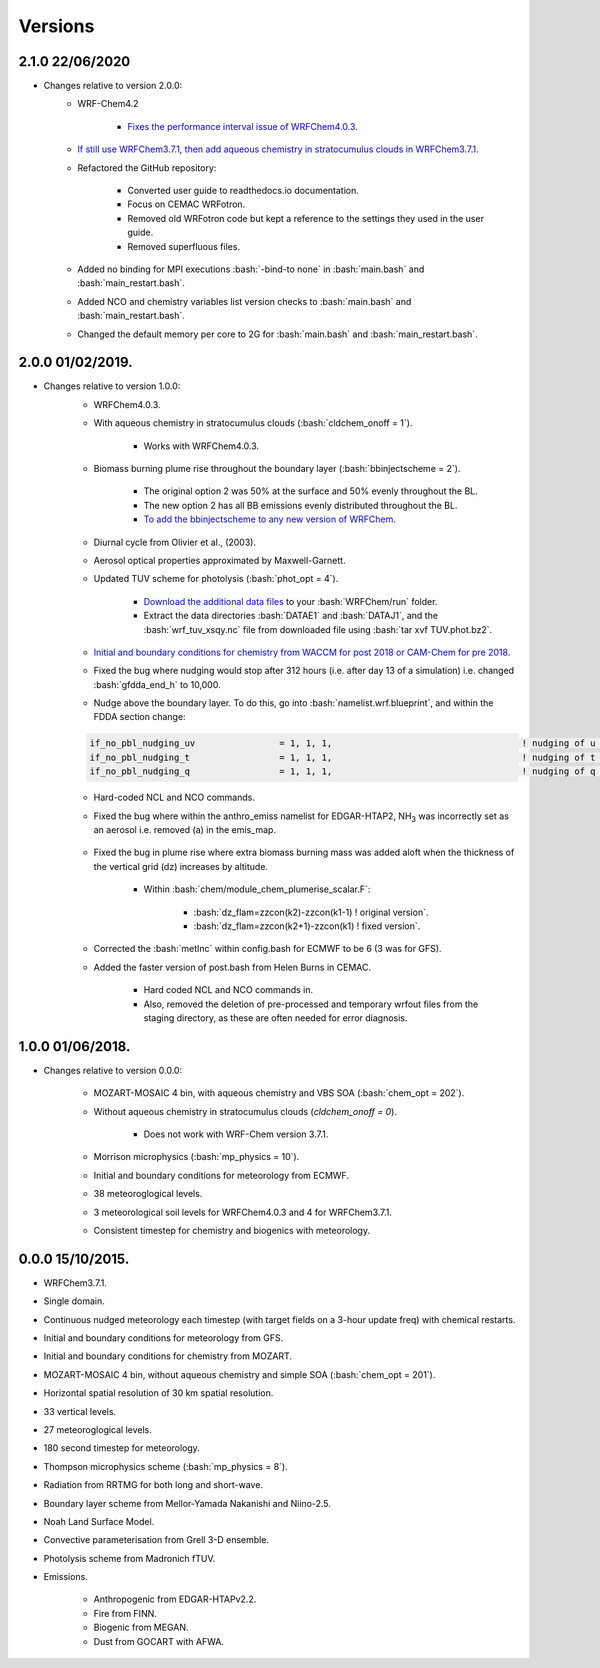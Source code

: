 ********
Versions
********

.. role:: bash(code)
   :language: bash


2.1.0 22/06/2020
==================
- Changes relative to version 2.0.0:  
    - WRF-Chem4.2  

        - `Fixes the performance interval issue of WRFChem4.0.3 <https://github.com/wrfchem-leeds/WRFotron/issues/4>`_.  

    - `If still use WRFChem3.7.1, then add aqueous chemistry in stratocumulus clouds in WRFChem3.7.1 <https://github.com/wrfchem-leeds/WRFotron/issues/5>`_.  
    - Refactored the GitHub repository:  

        - Converted user guide to readthedocs.io documentation.
        - Focus on CEMAC WRFotron.  
        - Removed old WRFotron code but kept a reference to the settings they used in the user guide.  
        - Removed superfluous files.  

    - Added no binding for MPI executions :bash:`-bind-to none` in :bash:`main.bash` and :bash:`main_restart.bash`.  
    - Added NCO and chemistry variables list version checks to :bash:`main.bash` and :bash:`main_restart.bash`.  
    - Changed the default memory per core to 2G for :bash:`main.bash` and :bash:`main_restart.bash`. 


2.0.0 01/02/2019.
==================
- Changes relative to version 1.0.0:
    - WRFChem4.0.3.  
    - With aqueous chemistry in stratocumulus clouds (:bash:`cldchem_onoff = 1`).  

        - Works with WRFChem4.0.3.  

    - Biomass burning plume rise throughout the boundary layer (:bash:`bbinjectscheme = 2`).  

        - The original option 2 was 50% at the surface and 50% evenly throughout the BL.  
        - The new option 2 has all BB emissions evenly distributed throughout the BL.  
        - `To add the bbinjectscheme to any new version of WRFChem <https://github.com/wrfchem-leeds/WRFotron/blob/master/additional_docs/add_bbinjectscheme.md>`_.  

    - Diurnal cycle from Olivier et al., (2003).  
    - Aerosol optical properties approximated by Maxwell-Garnett.  
    - Updated TUV scheme for photolysis (:bash:`phot_opt = 4`).  

        - `Download the additional data files <http://www.acom.ucar.edu/wrf-chem/TUV.phot.bz2>`_ to your :bash:`WRFChem/run` folder.  
        - Extract the data directories :bash:`DATAE1` and :bash:`DATAJ1`, and the :bash:`wrf_tuv_xsqy.nc` file from downloaded file using :bash:`tar xvf TUV.phot.bz2`.  

    - `Initial and boundary conditions for chemistry from WACCM for post 2018 or CAM-Chem for pre 2018 <https://github.com/wrfchem-leeds/WRFotron/blob/master/additional_docs/CESM-WRFchem_aerosols_plusgas.pdf>`_.  
    - Fixed the bug where nudging would stop after 312 hours (i.e. after day 13 of a simulation) i.e. changed :bash:`gfdda_end_h` to 10,000.  
    - Nudge above the boundary layer. To do this, go into :bash:`namelist.wrf.blueprint`, and within the FDDA section change:  

    .. code-block:: bash

      if_no_pbl_nudging_uv                = 1, 1, 1,                                    ! nudging of u and v in the PBL, 0 = yes, 1 = no
      if_no_pbl_nudging_t                 = 1, 1, 1,                                    ! nudging of t in the PBL, 0 = yes, 1 = no
      if_no_pbl_nudging_q                 = 1, 1, 1,                                    ! nudging of q in the PBL, 0 = yes, 1 = no

    - Hard-coded NCL and NCO commands.  
    - Fixed the bug where within the anthro_emiss namelist for EDGAR-HTAP2, |NH3| was incorrectly set as an aerosol i.e. removed (a) in the emis_map.  

        .. |NH3| replace:: NH\ :sub:`3`

    - Fixed the bug in plume rise where extra biomass burning mass was added aloft when the thickness of the vertical grid (dz) increases by altitude.  

        - Within :bash:`chem/module_chem_plumerise_scalar.F`:  

            - :bash:`dz_flam=zzcon(k2)-zzcon(k1-1) ! original version`.  
            - :bash:`dz_flam=zzcon(k2+1)-zzcon(k1)   ! fixed version`.  

    - Corrected the :bash:`metInc` within config.bash for ECMWF to be 6 (3 was for GFS).  
    - Added the faster version of post.bash from Helen Burns in CEMAC.  

        - Hard coded NCL and NCO commands in.  
        - Also, removed the deletion of pre-processed and temporary wrfout files from the staging directory, as these are often needed for error diagnosis.


1.0.0 01/06/2018.
==================
- Changes relative to version 0.0.0:  

    - MOZART-MOSAIC 4 bin, with aqueous chemistry and VBS SOA (:bash:`chem_opt = 202`).  
    - Without aqueous chemistry in stratocumulus clouds (`cldchem_onoff = 0`).  

        - Does not work with WRF-Chem version 3.7.1.   

    - Morrison microphysics (:bash:`mp_physics = 10`).  
    - Initial and boundary conditions for meteorology from ECMWF.  
    - 38 meteoroglogical levels.  
    - 3 meteorological soil levels for WRFChem4.0.3 and 4 for WRFChem3.7.1.  
    - Consistent timestep for chemistry and biogenics with meteorology.  


0.0.0 15/10/2015.
==================
- WRFChem3.7.1.  
- Single domain.  
- Continuous nudged meteorology each timestep (with target fields on a 3-hour update freq) with chemical restarts.  
- Initial and boundary conditions for meteorology from GFS.  
- Initial and boundary conditions for chemistry from MOZART.  
- MOZART-MOSAIC 4 bin, without aqueous chemistry and simple SOA (:bash:`chem_opt = 201`).  
- Horizontal spatial resolution of 30 km spatial resolution.  
- 33 vertical levels.  
- 27 meteoroglogical levels.  
- 180 second timestep for meteorology.  
- Thompson microphysics scheme (:bash:`mp_physics = 8`).  
- Radiation from RRTMG for both long and short-wave.  
- Boundary layer scheme from Mellor-Yamada Nakanishi and Niino-2.5.  
- Noah Land Surface Model.  
- Convective parameterisation from Grell 3-D ensemble.  
- Photolysis scheme from Madronich fTUV.  
- Emissions.  

    - Anthropogenic from EDGAR-HTAPv2.2.  
    - Fire from FINN.  
    - Biogenic from MEGAN.  
    - Dust from GOCART with AFWA.  




